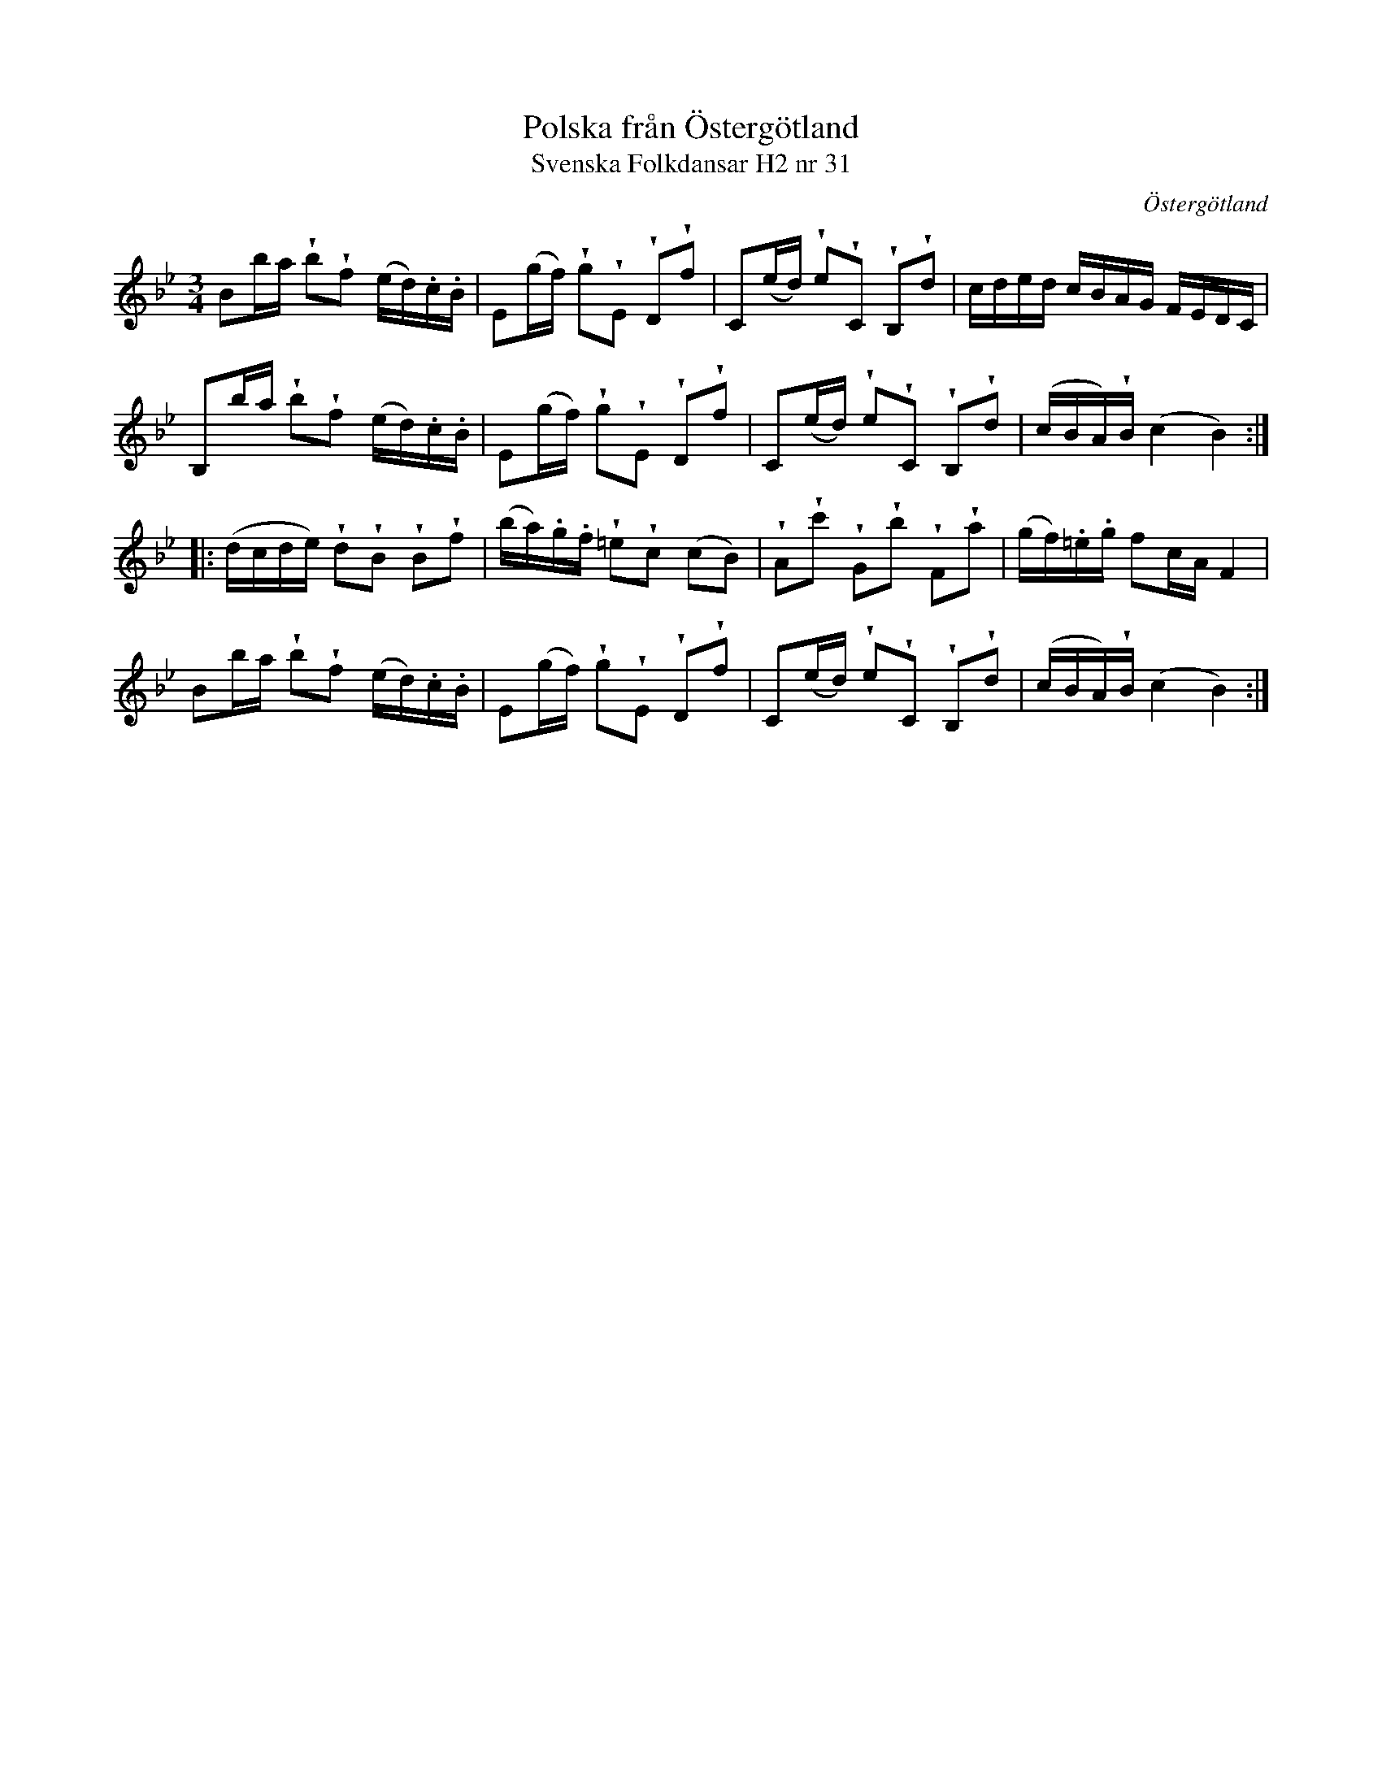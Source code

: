 %%abc-charset utf-8

X:31
T:Polska från Östergötland
T:Svenska Folkdansar H2 nr 31
O:Östergötland
B:Traditioner av Svenska Folkdansar Häfte 2, nr 31
R:Polska
Z:Nils L
U:V=wedge
U:t=tenuto
M:3/4
L:1/16
K:Bb
B2ba Vb2Vf2 (ed).c.B | E2(gf) Vg2VE2 VD2Vf2 | C2(ed) Ve2VC2 VB,2Vd2 | cded cBAG FEDC |
B,2ba Vb2Vf2 (ed).c.B | E2(gf) Vg2VE2 VD2Vf2 | C2(ed) Ve2VC2 VB,2Vd2 | ('cBA)VB (c4 B4) ::
(dcde) Vd2VB2 VB2Vf2 | (ba).g.f V=e2Vc2 (c2B2) | VA2Vc'2 VG2Vb2 VF2Va2 | (gf).=e.g f2cA F4 |
B2ba Vb2Vf2 (ed).c.B | E2(gf) Vg2VE2 VD2Vf2 | C2(ed) Ve2VC2 VB,2Vd2 | ('cBA)VB (c4 B4) :|

